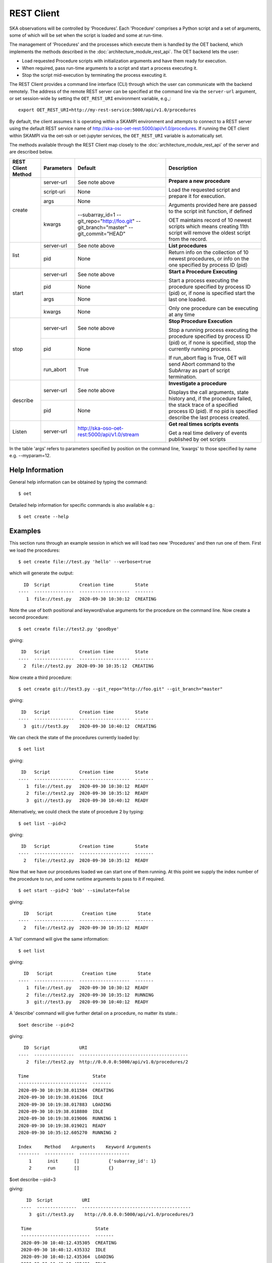 .. _rest-client:

***********
REST Client
***********

SKA observations will be controlled by ‘Procedures’. Each 'Procedure'
comprises a Python script and a set of arguments, some of which will be
set when the script is loaded and some at run-time.

The management of 'Procedures' and the processes which execute them is
handled by the OET backend, which implements the methods
described in the :doc:`architecture_module_rest_api`. The OET backend lets the user:

* Load requested Procedure scripts with initialization arguments and
  have them ready for execution.
* When required, pass run-time arguments to a script and start a process
  executing it.
* Stop the script mid-execution by terminating the process executing it.

The REST Client provides a command line interface (CLI) through which
the user can communicate with the backend remotely.  The
address of the remote REST server can be specified at the command line
via the ``server-url`` argument, or set session-wide by setting the
``OET_REST_URI`` environment variable, e.g.,::

  export OET_REST_URI=http://my-rest-service:5000/api/v1.0/procedures

By default, the client assumes it is operating within a SKAMPI environment
and attempts to connect to a REST server using the default REST service name
of http://ska-oso-oet-rest:5000/api/v1.0/procedures. If running the OET
client within SKAMPI via the oet-ssh or oet-jupyter services, the
``OET_REST_URI`` variable is automatically set.

The methods available through the REST Client map closely to the
:doc:`architecture_module_rest_api` of the server and are described below.

+--------------------+---------------+----------------------------------------------+-------------------------------------+
| REST Client Method | Parameters    | Default                                      | Description                         |
+====================+===============+==============================================+=====================================+
| create             | server-url    | See note above                               | **Prepare a new procedure**         |
|                    +---------------+----------------------------------------------+                                     |
|                    | script-uri    | None                                         | Load the requested script and       |
|                    +---------------+----------------------------------------------+ prepare it for execution.           |
|                    | args          | None                                         |                                     |
|                    +---------------+----------------------------------------------+ Arguments provided here are passed  |
|                    | kwargs        | --subarray_id=1                              | to the script init function, if     |
|                    |               | --git_repo="http://foo.git"                  | defined                             |
|                    |               | --git_branch="master"                        |                                     |
|                    |               | --git_commit="HEAD"                          | OET maintains record of 10 newest   |
|                    |               |                                              | scripts which means creating 11th   |
|                    |               |                                              | script will remove the oldest       |
|                    |               |                                              | script from the record.             |
+--------------------+---------------+----------------------------------------------+-------------------------------------+
| list               | server-url    | See note above                               | **List procedures**                 |
|                    +---------------+----------------------------------------------+-------------------------------------+
|                    | pid           | None                                         | Return info on the collection of 10 |
|                    |               |                                              | newest procedures, or info on the   |
|                    |               |                                              | one specified by process ID (pid)   |
+--------------------+---------------+----------------------------------------------+-------------------------------------+
| start              | server-url    | See note above                               | **Start a Procedure Executing**     |
|                    +---------------+----------------------------------------------+                                     |
|                    | pid           | None                                         | Start a process executing           |
|                    +---------------+----------------------------------------------+ the procedure specified by process  |
|                    | args          | None                                         | ID (pid) or, if none is specified   |
|                    +---------------+----------------------------------------------+ start the last one loaded.          |
|                    | kwargs        | None                                         |                                     |
|                    |               |                                              | Only one procedure can be executing |
|                    |               |                                              | at any time                         |
+--------------------+---------------+----------------------------------------------+-------------------------------------+
| stop               | server-url    | See note above                               | **Stop Procedure Execution**        |
|                    +---------------+----------------------------------------------+                                     |
|                    | pid           | None                                         | Stop a running process executing    |
|                    +---------------+----------------------------------------------+ the procedure specified by process  |
|                    | run_abort     | True                                         | ID (pid) or, if none is specified,  |
|                    |               |                                              | stop the currently running process. |
|                    |               |                                              |                                     |
|                    |               |                                              | If run_abort flag is True, OET will |
|                    |               |                                              | send Abort command to the SubArray  |
|                    |               |                                              | as part of script termination.      |
+--------------------+---------------+----------------------------------------------+-------------------------------------+
| describe           | server-url    | See note above                               | **Investigate a procedure**         |
|                    +---------------+----------------------------------------------+                                     |
|                    | pid           | None                                         | Displays the call arguments, state  |
|                    |               |                                              | history and, if the procedure       |
|                    |               |                                              | failed, the stack trace of a        |
|                    |               |                                              | specified process ID (pid). If no   |
|                    |               |                                              | pid is specified describe the last  |
|                    |               |                                              | process created.                    |
+--------------------+---------------+----------------------------------------------+-------------------------------------+
| Listen             | server-url    | http://ska-oso-oet-rest:5000/api/v1.0/stream | **Get real times scripts events**   |
|                    +---------------+----------------------------------------------+                                     |
|                    |               |                                              | Get a real time delivery of events  |
|                    |               |                                              | published by oet scripts            |
|                    |               |                                              |                                     |
|                    |               |                                              |                                     |
|                    |               |                                              |                                     |
|                    |               |                                              |                                     |
+--------------------+---------------+----------------------------------------------+-------------------------------------+

In the table 'args' refers to parameters specified by position on the command line, 'kwargs' to
those specified by name e.g. --myparam=12.

Help Information
----------------
General help information can be obtained by typing the command: ::

  $ oet

Detailed help information for specific commands is also available e.g.::

  $ oet create --help

Examples
--------

This section runs through an example session in which we will
load two new 'Procedures' and then run one of them.
First we load the procedures: ::

  $ oet create file://test.py 'hello' --verbose=true

which will generate the output: ::

    ID  Script           Creation time        State
  ----  ---------------  -------------------  -------
     1  file://test.py   2020-09-30 10:30:12  CREATING

Note the use of both positional and keyword/value arguments for the
procedure on the command line.
Now create a second procedure: ::

  $ oet create file://test2.py 'goodbye'

giving: ::

   ID   Script           Creation time        State
  ----  ---------------  -------------------  -------
    2  file://test2.py  2020-09-30 10:35:12  CREATING


Now create a third procedure: ::

  $ oet create git://test3.py --git_repo="http://foo.git" --git_branch="master"

giving: ::

   ID   Script           Creation time        State
  ----  ---------------  -------------------  -------
    3  git://test3.py    2020-09-30 10:40:12  CREATING


We can check the state of the procedures currently loaded by: ::

  $ oet list

giving: ::

   ID   Script           Creation time        State
  ----  ---------------  -------------------  -------
     1  file://test.py   2020-09-30 10:30:12  READY
     2  file://test2.py  2020-09-30 10:35:12  READY
     3  git://test3.py   2020-09-30 10:40:12  READY

Alternatively, we could check the state of procedure 2 by typing: ::

  $ oet list --pid=2

giving: ::

   ID   Script           Creation time        State
  ----  ---------------  -------------------  -------
    2   file://test2.py  2020-09-30 10:35:12  READY

Now that we have our procedures loaded we can start one of them running.
At this point we supply the index number of the procedure to run, and
some runtime arguments to pass to it if required. ::

  $ oet start --pid=2 'bob' --simulate=false

giving: ::

    ID   Script           Creation time        State
  ----  ---------------  -------------------  -------
    2   file://test2.py  2020-09-30 10:35:12  READY

A 'list' command will give the same information: ::

  $ oet list

giving: ::

    ID   Script           Creation time        State
  ----  ---------------  -------------------  -------
     1  file://test.py   2020-09-30 10:30:12  READY
     2  file://test2.py  2020-09-30 10:35:12  RUNNING
     3  git://test3.py   2020-09-30 10:40:12  READY

A 'describe' command will give further detail on a procedure, no
matter its state.::

 $oet describe --pid=2

giving: ::

    ID  Script           URI
  ----  ---------------  -----------------------------------------
     2  file://test2.py  http://0.0.0.0:5000/api/v1.0/procedures/2

  Time                        State
  --------------------------  -------
  2020-09-30 10:19:38.011584  CREATING
  2020-09-30 10:19:38.016266  IDLE
  2020-09-30 10:19:38.017883  LOADING
  2020-09-30 10:19:38.018880  IDLE
  2020-09-30 10:19:38.019006  RUNNING 1
  2020-09-30 10:19:38.019021  READY
  2020-09-30 10:35:12.605270  RUNNING 2

  Index     Method    Arguments    Keyword Arguments
  --------  -----------  -------------------
      1      init      []           {'subarray_id': 1}
      2      run       []           {}


$oet describe --pid=3

giving: ::

    ID  Script           URI
  ----  ---------------  -----------------------------------------
     3  git://test3.py    http://0.0.0.0:5000/api/v1.0/procedures/3

  Time                        State
  --------------------------  -------
  2020-09-30 10:40:12.435305  CREATING
  2020-09-30 10:40:12.435332  IDLE
  2020-09-30 10:40:12.435364  LOADING
  2020-09-30 10:40:12.435401  IDLE
  2020-09-30 10:40:12.435433  RUNNING 1
  2020-09-30 10:40:12.435642  READY

 Index       Method    Arguments    Keyword Arguments
 --------   --------   ----------  -------------------
   1          init      []           {'subarray_id': 1}
   2          run       []           {}

  Repository           Branch    Commit
  ---------------      -------   -------------------
  http://foo.git      master     HEAD


If the procedure failed, then the stack trace will also be displayed.

A 'listen' command will give the real time delivery of oet events published by scripts: ::

  $ oet listen

giving: ::

    event: request.procedure.list
    data: args=() kwargs={'msg_src': 'FlaskWorker', 'request_id': 1604056049.4846392, 'pids': None}

    event: procedure.pool.list
    data: args=() kwargs={'msg_src': 'SESWorker', 'request_id': 1604056049.4846392, 'result': []}

    event: request.procedure.create
    data: args=() kwargs={'msg_src': 'FlaskWorker', 'request_id': 1604056247.0666442, 'cmd': PrepareProcessCommand(script_uri='file://scripts/eventbus.py', init_args=<ProcedureInput(, subarray_id=1)>)}

    event: procedure.lifecycle.created
    data: args=() kwargs={'msg_src': 'SESWorker', 'request_id': 1604056247.0666442, 'result': ProcedureSummary(id=1, script_uri='file://scripts/eventbus.py', script_args={'init': <ProcedureInput(, subarray_id=1)>, 'run': <ProcedureInput(, )>}, history=<ProcessHistory(process_states=[(ProcedureState.READY, 1604056247.713874)], stacktrace=None)>, state=<ProcedureState.READY: 1>)}



Example session in a SKAMPI environment
---------------------------------------

From a shell, you can use the 'oet' command to trigger remote execution of a
full observation, e.g.,::

  # create process for telescope start-up and execute it
  oet create file:///scripts/startup.py
  oet start

  # create process for resource allocation script
  oet create file:///scripts/allocate_from_file_sb.py --subarray_id=3
  oet start scripts/example_sb.json

  # create process for configure/scan script
  oet create file:///scripts/observe_sb.py --subarray_id=3
  # run the script, specifying scheduling block JSON which defines
  # the configurations, and the order and number of scans
  oet start scripts/example_sb.json

  # create process for resource deallocation script
  oet create file:///scripts/deallocate.py --subarray_id=3
  # run with no arguments, which requests deallocation of all resources
  oet start

  # create process for telescope standby script
  oet create file:///scripts/standby.py
  oet start
